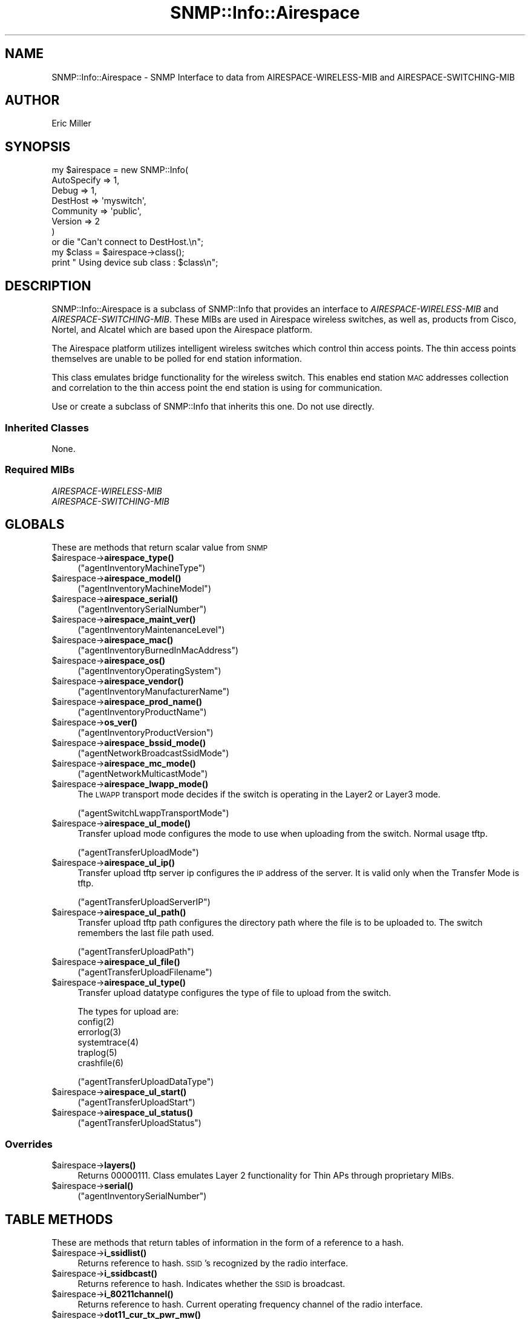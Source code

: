 .\" Automatically generated by Pod::Man 4.14 (Pod::Simple 3.40)
.\"
.\" Standard preamble:
.\" ========================================================================
.de Sp \" Vertical space (when we can't use .PP)
.if t .sp .5v
.if n .sp
..
.de Vb \" Begin verbatim text
.ft CW
.nf
.ne \\$1
..
.de Ve \" End verbatim text
.ft R
.fi
..
.\" Set up some character translations and predefined strings.  \*(-- will
.\" give an unbreakable dash, \*(PI will give pi, \*(L" will give a left
.\" double quote, and \*(R" will give a right double quote.  \*(C+ will
.\" give a nicer C++.  Capital omega is used to do unbreakable dashes and
.\" therefore won't be available.  \*(C` and \*(C' expand to `' in nroff,
.\" nothing in troff, for use with C<>.
.tr \(*W-
.ds C+ C\v'-.1v'\h'-1p'\s-2+\h'-1p'+\s0\v'.1v'\h'-1p'
.ie n \{\
.    ds -- \(*W-
.    ds PI pi
.    if (\n(.H=4u)&(1m=24u) .ds -- \(*W\h'-12u'\(*W\h'-12u'-\" diablo 10 pitch
.    if (\n(.H=4u)&(1m=20u) .ds -- \(*W\h'-12u'\(*W\h'-8u'-\"  diablo 12 pitch
.    ds L" ""
.    ds R" ""
.    ds C` ""
.    ds C' ""
'br\}
.el\{\
.    ds -- \|\(em\|
.    ds PI \(*p
.    ds L" ``
.    ds R" ''
.    ds C`
.    ds C'
'br\}
.\"
.\" Escape single quotes in literal strings from groff's Unicode transform.
.ie \n(.g .ds Aq \(aq
.el       .ds Aq '
.\"
.\" If the F register is >0, we'll generate index entries on stderr for
.\" titles (.TH), headers (.SH), subsections (.SS), items (.Ip), and index
.\" entries marked with X<> in POD.  Of course, you'll have to process the
.\" output yourself in some meaningful fashion.
.\"
.\" Avoid warning from groff about undefined register 'F'.
.de IX
..
.nr rF 0
.if \n(.g .if rF .nr rF 1
.if (\n(rF:(\n(.g==0)) \{\
.    if \nF \{\
.        de IX
.        tm Index:\\$1\t\\n%\t"\\$2"
..
.        if !\nF==2 \{\
.            nr % 0
.            nr F 2
.        \}
.    \}
.\}
.rr rF
.\"
.\" Accent mark definitions (@(#)ms.acc 1.5 88/02/08 SMI; from UCB 4.2).
.\" Fear.  Run.  Save yourself.  No user-serviceable parts.
.    \" fudge factors for nroff and troff
.if n \{\
.    ds #H 0
.    ds #V .8m
.    ds #F .3m
.    ds #[ \f1
.    ds #] \fP
.\}
.if t \{\
.    ds #H ((1u-(\\\\n(.fu%2u))*.13m)
.    ds #V .6m
.    ds #F 0
.    ds #[ \&
.    ds #] \&
.\}
.    \" simple accents for nroff and troff
.if n \{\
.    ds ' \&
.    ds ` \&
.    ds ^ \&
.    ds , \&
.    ds ~ ~
.    ds /
.\}
.if t \{\
.    ds ' \\k:\h'-(\\n(.wu*8/10-\*(#H)'\'\h"|\\n:u"
.    ds ` \\k:\h'-(\\n(.wu*8/10-\*(#H)'\`\h'|\\n:u'
.    ds ^ \\k:\h'-(\\n(.wu*10/11-\*(#H)'^\h'|\\n:u'
.    ds , \\k:\h'-(\\n(.wu*8/10)',\h'|\\n:u'
.    ds ~ \\k:\h'-(\\n(.wu-\*(#H-.1m)'~\h'|\\n:u'
.    ds / \\k:\h'-(\\n(.wu*8/10-\*(#H)'\z\(sl\h'|\\n:u'
.\}
.    \" troff and (daisy-wheel) nroff accents
.ds : \\k:\h'-(\\n(.wu*8/10-\*(#H+.1m+\*(#F)'\v'-\*(#V'\z.\h'.2m+\*(#F'.\h'|\\n:u'\v'\*(#V'
.ds 8 \h'\*(#H'\(*b\h'-\*(#H'
.ds o \\k:\h'-(\\n(.wu+\w'\(de'u-\*(#H)/2u'\v'-.3n'\*(#[\z\(de\v'.3n'\h'|\\n:u'\*(#]
.ds d- \h'\*(#H'\(pd\h'-\w'~'u'\v'-.25m'\f2\(hy\fP\v'.25m'\h'-\*(#H'
.ds D- D\\k:\h'-\w'D'u'\v'-.11m'\z\(hy\v'.11m'\h'|\\n:u'
.ds th \*(#[\v'.3m'\s+1I\s-1\v'-.3m'\h'-(\w'I'u*2/3)'\s-1o\s+1\*(#]
.ds Th \*(#[\s+2I\s-2\h'-\w'I'u*3/5'\v'-.3m'o\v'.3m'\*(#]
.ds ae a\h'-(\w'a'u*4/10)'e
.ds Ae A\h'-(\w'A'u*4/10)'E
.    \" corrections for vroff
.if v .ds ~ \\k:\h'-(\\n(.wu*9/10-\*(#H)'\s-2\u~\d\s+2\h'|\\n:u'
.if v .ds ^ \\k:\h'-(\\n(.wu*10/11-\*(#H)'\v'-.4m'^\v'.4m'\h'|\\n:u'
.    \" for low resolution devices (crt and lpr)
.if \n(.H>23 .if \n(.V>19 \
\{\
.    ds : e
.    ds 8 ss
.    ds o a
.    ds d- d\h'-1'\(ga
.    ds D- D\h'-1'\(hy
.    ds th \o'bp'
.    ds Th \o'LP'
.    ds ae ae
.    ds Ae AE
.\}
.rm #[ #] #H #V #F C
.\" ========================================================================
.\"
.IX Title "SNMP::Info::Airespace 3"
.TH SNMP::Info::Airespace 3 "2020-07-12" "perl v5.32.0" "User Contributed Perl Documentation"
.\" For nroff, turn off justification.  Always turn off hyphenation; it makes
.\" way too many mistakes in technical documents.
.if n .ad l
.nh
.SH "NAME"
SNMP::Info::Airespace \- SNMP Interface to data from AIRESPACE\-WIRELESS\-MIB
and AIRESPACE\-SWITCHING\-MIB
.SH "AUTHOR"
.IX Header "AUTHOR"
Eric Miller
.SH "SYNOPSIS"
.IX Header "SYNOPSIS"
.Vb 7
\&    my $airespace = new SNMP::Info(
\&                          AutoSpecify => 1,
\&                          Debug       => 1,
\&                          DestHost    => \*(Aqmyswitch\*(Aq,
\&                          Community   => \*(Aqpublic\*(Aq,
\&                          Version     => 2
\&                        )
\&
\&    or die "Can\*(Aqt connect to DestHost.\en";
\&
\&    my $class = $airespace\->class();
\&    print " Using device sub class : $class\en";
.Ve
.SH "DESCRIPTION"
.IX Header "DESCRIPTION"
SNMP::Info::Airespace is a subclass of SNMP::Info that provides an interface
to \fIAIRESPACE-WIRELESS-MIB\fR and \fIAIRESPACE-SWITCHING-MIB\fR.  These MIBs are
used in Airespace wireless switches, as well as, products from Cisco, Nortel,
and Alcatel which are based upon the Airespace platform.
.PP
The Airespace platform utilizes intelligent wireless switches which control
thin access points.  The thin access points themselves are unable to be polled
for end station information.
.PP
This class emulates bridge functionality for the wireless switch. This enables
end station \s-1MAC\s0 addresses collection and correlation to the thin access point
the end station is using for communication.
.PP
Use or create a subclass of SNMP::Info that inherits this one.
Do not use directly.
.SS "Inherited Classes"
.IX Subsection "Inherited Classes"
.IP "None." 4
.IX Item "None."
.SS "Required MIBs"
.IX Subsection "Required MIBs"
.PD 0
.IP "\fIAIRESPACE-WIRELESS-MIB\fR" 4
.IX Item "AIRESPACE-WIRELESS-MIB"
.IP "\fIAIRESPACE-SWITCHING-MIB\fR" 4
.IX Item "AIRESPACE-SWITCHING-MIB"
.PD
.SH "GLOBALS"
.IX Header "GLOBALS"
These are methods that return scalar value from \s-1SNMP\s0
.ie n .IP "$airespace\->\fBairespace_type()\fR" 4
.el .IP "\f(CW$airespace\fR\->\fBairespace_type()\fR" 4
.IX Item "$airespace->airespace_type()"
(\f(CW\*(C`agentInventoryMachineType\*(C'\fR)
.ie n .IP "$airespace\->\fBairespace_model()\fR" 4
.el .IP "\f(CW$airespace\fR\->\fBairespace_model()\fR" 4
.IX Item "$airespace->airespace_model()"
(\f(CW\*(C`agentInventoryMachineModel\*(C'\fR)
.ie n .IP "$airespace\->\fBairespace_serial()\fR" 4
.el .IP "\f(CW$airespace\fR\->\fBairespace_serial()\fR" 4
.IX Item "$airespace->airespace_serial()"
(\f(CW\*(C`agentInventorySerialNumber\*(C'\fR)
.ie n .IP "$airespace\->\fBairespace_maint_ver()\fR" 4
.el .IP "\f(CW$airespace\fR\->\fBairespace_maint_ver()\fR" 4
.IX Item "$airespace->airespace_maint_ver()"
(\f(CW\*(C`agentInventoryMaintenanceLevel\*(C'\fR)
.ie n .IP "$airespace\->\fBairespace_mac()\fR" 4
.el .IP "\f(CW$airespace\fR\->\fBairespace_mac()\fR" 4
.IX Item "$airespace->airespace_mac()"
(\f(CW\*(C`agentInventoryBurnedInMacAddress\*(C'\fR)
.ie n .IP "$airespace\->\fBairespace_os()\fR" 4
.el .IP "\f(CW$airespace\fR\->\fBairespace_os()\fR" 4
.IX Item "$airespace->airespace_os()"
(\f(CW\*(C`agentInventoryOperatingSystem\*(C'\fR)
.ie n .IP "$airespace\->\fBairespace_vendor()\fR" 4
.el .IP "\f(CW$airespace\fR\->\fBairespace_vendor()\fR" 4
.IX Item "$airespace->airespace_vendor()"
(\f(CW\*(C`agentInventoryManufacturerName\*(C'\fR)
.ie n .IP "$airespace\->\fBairespace_prod_name()\fR" 4
.el .IP "\f(CW$airespace\fR\->\fBairespace_prod_name()\fR" 4
.IX Item "$airespace->airespace_prod_name()"
(\f(CW\*(C`agentInventoryProductName\*(C'\fR)
.ie n .IP "$airespace\->\fBos_ver()\fR" 4
.el .IP "\f(CW$airespace\fR\->\fBos_ver()\fR" 4
.IX Item "$airespace->os_ver()"
(\f(CW\*(C`agentInventoryProductVersion\*(C'\fR)
.ie n .IP "$airespace\->\fBairespace_bssid_mode()\fR" 4
.el .IP "\f(CW$airespace\fR\->\fBairespace_bssid_mode()\fR" 4
.IX Item "$airespace->airespace_bssid_mode()"
(\f(CW\*(C`agentNetworkBroadcastSsidMode\*(C'\fR)
.ie n .IP "$airespace\->\fBairespace_mc_mode()\fR" 4
.el .IP "\f(CW$airespace\fR\->\fBairespace_mc_mode()\fR" 4
.IX Item "$airespace->airespace_mc_mode()"
(\f(CW\*(C`agentNetworkMulticastMode\*(C'\fR)
.ie n .IP "$airespace\->\fBairespace_lwapp_mode()\fR" 4
.el .IP "\f(CW$airespace\fR\->\fBairespace_lwapp_mode()\fR" 4
.IX Item "$airespace->airespace_lwapp_mode()"
The \s-1LWAPP\s0 transport mode decides if the switch is operating in the Layer2 or
Layer3 mode.
.Sp
(\f(CW\*(C`agentSwitchLwappTransportMode\*(C'\fR)
.ie n .IP "$airespace\->\fBairespace_ul_mode()\fR" 4
.el .IP "\f(CW$airespace\fR\->\fBairespace_ul_mode()\fR" 4
.IX Item "$airespace->airespace_ul_mode()"
Transfer upload mode configures the mode to use when uploading from the
switch.  Normal usage tftp.
.Sp
(\f(CW\*(C`agentTransferUploadMode\*(C'\fR)
.ie n .IP "$airespace\->\fBairespace_ul_ip()\fR" 4
.el .IP "\f(CW$airespace\fR\->\fBairespace_ul_ip()\fR" 4
.IX Item "$airespace->airespace_ul_ip()"
Transfer upload tftp server ip configures the \s-1IP\s0 address of the server. It is
valid only when the Transfer Mode is tftp.
.Sp
(\f(CW\*(C`agentTransferUploadServerIP\*(C'\fR)
.ie n .IP "$airespace\->\fBairespace_ul_path()\fR" 4
.el .IP "\f(CW$airespace\fR\->\fBairespace_ul_path()\fR" 4
.IX Item "$airespace->airespace_ul_path()"
Transfer upload tftp path configures the directory path where the file is to
be uploaded to. The switch remembers the last file path used.
.Sp
(\f(CW\*(C`agentTransferUploadPath\*(C'\fR)
.ie n .IP "$airespace\->\fBairespace_ul_file()\fR" 4
.el .IP "\f(CW$airespace\fR\->\fBairespace_ul_file()\fR" 4
.IX Item "$airespace->airespace_ul_file()"
(\f(CW\*(C`agentTransferUploadFilename\*(C'\fR)
.ie n .IP "$airespace\->\fBairespace_ul_type()\fR" 4
.el .IP "\f(CW$airespace\fR\->\fBairespace_ul_type()\fR" 4
.IX Item "$airespace->airespace_ul_type()"
Transfer upload datatype configures the type of file to upload from the
switch.
.Sp
.Vb 6
\&    The types for upload are:
\&    config(2)
\&    errorlog(3)
\&    systemtrace(4)
\&    traplog(5)
\&    crashfile(6)
.Ve
.Sp
(\f(CW\*(C`agentTransferUploadDataType\*(C'\fR)
.ie n .IP "$airespace\->\fBairespace_ul_start()\fR" 4
.el .IP "\f(CW$airespace\fR\->\fBairespace_ul_start()\fR" 4
.IX Item "$airespace->airespace_ul_start()"
(\f(CW\*(C`agentTransferUploadStart\*(C'\fR)
.ie n .IP "$airespace\->\fBairespace_ul_status()\fR" 4
.el .IP "\f(CW$airespace\fR\->\fBairespace_ul_status()\fR" 4
.IX Item "$airespace->airespace_ul_status()"
(\f(CW\*(C`agentTransferUploadStatus\*(C'\fR)
.SS "Overrides"
.IX Subsection "Overrides"
.ie n .IP "$airespace\->\fBlayers()\fR" 4
.el .IP "\f(CW$airespace\fR\->\fBlayers()\fR" 4
.IX Item "$airespace->layers()"
Returns 00000111.  Class emulates Layer 2 functionality for Thin APs through
proprietary MIBs.
.ie n .IP "$airespace\->\fBserial()\fR" 4
.el .IP "\f(CW$airespace\fR\->\fBserial()\fR" 4
.IX Item "$airespace->serial()"
(\f(CW\*(C`agentInventorySerialNumber\*(C'\fR)
.SH "TABLE METHODS"
.IX Header "TABLE METHODS"
These are methods that return tables of information in the form of a reference
to a hash.
.ie n .IP "$airespace\->\fBi_ssidlist()\fR" 4
.el .IP "\f(CW$airespace\fR\->\fBi_ssidlist()\fR" 4
.IX Item "$airespace->i_ssidlist()"
Returns reference to hash.  \s-1SSID\s0's recognized by the radio interface.
.ie n .IP "$airespace\->\fBi_ssidbcast()\fR" 4
.el .IP "\f(CW$airespace\fR\->\fBi_ssidbcast()\fR" 4
.IX Item "$airespace->i_ssidbcast()"
Returns reference to hash.  Indicates whether the \s-1SSID\s0 is broadcast.
.ie n .IP "$airespace\->\fBi_80211channel()\fR" 4
.el .IP "\f(CW$airespace\fR\->\fBi_80211channel()\fR" 4
.IX Item "$airespace->i_80211channel()"
Returns reference to hash.  Current operating frequency channel of the radio
interface.
.ie n .IP "$airespace\->\fBdot11_cur_tx_pwr_mw()\fR" 4
.el .IP "\f(CW$airespace\fR\->\fBdot11_cur_tx_pwr_mw()\fR" 4
.IX Item "$airespace->dot11_cur_tx_pwr_mw()"
Returns reference to hash.  Current transmit power, in milliwatts, of the
radio interface.
.ie n .IP "$airespace\->\fBi_ssidmac()\fR" 4
.el .IP "\f(CW$airespace\fR\->\fBi_ssidmac()\fR" 4
.IX Item "$airespace->i_ssidmac()"
With the same keys as i_ssidlist, returns the Basic service set
identification (\s-1BSSID\s0), \s-1MAC\s0 address, the \s-1AP\s0 is using for the \s-1SSID.\s0
.ie n .SS "Dot11 Ess Table  (""bsnDot11EssTable"")"
.el .SS "Dot11 Ess Table  (\f(CWbsnDot11EssTable\fP)"
.IX Subsection "Dot11 Ess Table (bsnDot11EssTable)"
Ess(\s-1WLAN\s0) Configuration Table. Maximum of 17 WLANs can be created on
Airespace Switch. Index of 17 is reserved for \s-1WLAN\s0 for Third Party
APs(non\-Airespace APs).
.ie n .IP "$airespace\->\fBairespace_ess_idx()\fR" 4
.el .IP "\f(CW$airespace\fR\->\fBairespace_ess_idx()\fR" 4
.IX Item "$airespace->airespace_ess_idx()"
(\f(CW\*(C`bsnDot11EssIndex\*(C'\fR)
.ie n .IP "$airespace\->\fBairespace_ess_ssid()\fR" 4
.el .IP "\f(CW$airespace\fR\->\fBairespace_ess_ssid()\fR" 4
.IX Item "$airespace->airespace_ess_ssid()"
\&\s-1SSID\s0 assigned to \s-1ESS\s0(\s-1WLAN\s0)
.Sp
(\f(CW\*(C`bsnDot11EssSsid\*(C'\fR)
.ie n .IP "$airespace\->\fBairespace_ess_macflt()\fR" 4
.el .IP "\f(CW$airespace\fR\->\fBairespace_ess_macflt()\fR" 4
.IX Item "$airespace->airespace_ess_macflt()"
Select to filter clients by \s-1MAC\s0 address.  By selecting this Security, you need
to create \s-1MAC\s0 Filters in \f(CW\*(C`bsnUsersTable\*(C'\fR or have \s-1MAC\s0 Filters configured on
Radius Servers specified in \f(CW\*(C`bsnRadiusAuthenticationTable\*(C'\fR
.Sp
(\f(CW\*(C`bsnDot11EssMacFiltering\*(C'\fR)
.ie n .IP "$airespace\->\fBairespace_ess_status()\fR" 4
.el .IP "\f(CW$airespace\fR\->\fBairespace_ess_status()\fR" 4
.IX Item "$airespace->airespace_ess_status()"
Administrative Status of \s-1ESS\s0(\s-1WLAN\s0).
.Sp
(\f(CW\*(C`bsnDot11EssAdminStatus\*(C'\fR)
.ie n .IP "$airespace\->\fBairespace_ess_sec_auth()\fR" 4
.el .IP "\f(CW$airespace\fR\->\fBairespace_ess_sec_auth()\fR" 4
.IX Item "$airespace->airespace_ess_sec_auth()"
Type of 802.11 Authentication.
.Sp
(\f(CW\*(C`bsnDot11EssSecurityAuthType\*(C'\fR)
.ie n .IP "$airespace\->\fBairespace_ess_radio_pol()\fR" 4
.el .IP "\f(CW$airespace\fR\->\fBairespace_ess_radio_pol()\fR" 4
.IX Item "$airespace->airespace_ess_radio_pol()"
Radio Policy for a \s-1WLAN.\s0 It can either be All where it will be applicable
to \s-1ALL\s0 types of protocols or it can be set to apply to combinations of
802.11a, 802.11b, 802.11g.
.Sp
(\f(CW\*(C`bsnDot11EssRadioPolicy\*(C'\fR)
.ie n .IP "$airespace\->\fBairespace_ess_qos()\fR" 4
.el .IP "\f(CW$airespace\fR\->\fBairespace_ess_qos()\fR" 4
.IX Item "$airespace->airespace_ess_qos()"
Quality of Service for a \s-1WLAN.\s0
.Sp
(\f(CW\*(C`bsnDot11EssQualityOfService\*(C'\fR)
.ie n .IP "$airespace\->\fBairespace_ess_ifname()\fR" 4
.el .IP "\f(CW$airespace\fR\->\fBairespace_ess_ifname()\fR" 4
.IX Item "$airespace->airespace_ess_ifname()"
Name of the interface used by this \s-1WLAN.\s0
.Sp
(\f(CW\*(C`bsnDot11EssInterfaceName\*(C'\fR)
.ie n .IP "$airespace\->\fBairespace_ess_aclname()\fR" 4
.el .IP "\f(CW$airespace\fR\->\fBairespace_ess_aclname()\fR" 4
.IX Item "$airespace->airespace_ess_aclname()"
Name of \s-1ACL\s0 for the \s-1WLAN.\s0 This is applicable only when Web Authentication is
enabled.
.Sp
(\f(CW\*(C`bsnDot11EssAclName\*(C'\fR)
.ie n .IP "$airespace\->\fBairespace_ess_bcast()\fR" 4
.el .IP "\f(CW$airespace\fR\->\fBairespace_ess_bcast()\fR" 4
.IX Item "$airespace->airespace_ess_bcast()"
This attribute when enabled allows the switch to broadcast this \s-1SSID.\s0
.Sp
(\f(CW\*(C`bsnDot11EssBroadcastSsid\*(C'\fR)
.ie n .SS "\s-1AP\s0 Table (""bsnAPTable"")"
.el .SS "\s-1AP\s0 Table (\f(CWbsnAPTable\fP)"
.IX Subsection "AP Table (bsnAPTable)"
Table of Airespace APs managed by this Airespace Switch.
.ie n .IP "$airespace\->\fBairespace_ap_mac()\fR" 4
.el .IP "\f(CW$airespace\fR\->\fBairespace_ap_mac()\fR" 4
.IX Item "$airespace->airespace_ap_mac()"
The \s-1MAC\s0 address of the 802.3 interface of the \s-1AP.\s0
.Sp
(\f(CW\*(C`bsnAPDot3MacAddress\*(C'\fR)
.ie n .IP "$airespace\->\fBairespace_ap_name()\fR" 4
.el .IP "\f(CW$airespace\fR\->\fBairespace_ap_name()\fR" 4
.IX Item "$airespace->airespace_ap_name()"
Name assigned to this \s-1AP.\s0 If an \s-1AP\s0 is not configured its factory default name
will be ap:<last three byte of \s-1MAC\s0 Address>.  e.g. ap:af:12:be
.Sp
(\f(CW\*(C`bsnAPName\*(C'\fR)
.ie n .IP "$airespace\->\fBairespace_ap_ip()\fR" 4
.el .IP "\f(CW$airespace\fR\->\fBairespace_ap_ip()\fR" 4
.IX Item "$airespace->airespace_ap_ip()"
Ip address of the \s-1AP.\s0 This will not be available when the switch is operating
in the Layer2 mode. In this case, the attribute will return 0 as value.
.Sp
(\f(CW\*(C`bsnApIpAddress\*(C'\fR)
.ie n .IP "$airespace\->\fBairespace_ap_loc()\fR" 4
.el .IP "\f(CW$airespace\fR\->\fBairespace_ap_loc()\fR" 4
.IX Item "$airespace->airespace_ap_loc()"
User specified location of this \s-1AP.\s0
.Sp
(\f(CW\*(C`bsnAPLocation\*(C'\fR)
.ie n .IP "$airespace\->\fBairespace_ap_sw()\fR" 4
.el .IP "\f(CW$airespace\fR\->\fBairespace_ap_sw()\fR" 4
.IX Item "$airespace->airespace_ap_sw()"
(\f(CW\*(C`bsnAPSoftwareVersion\*(C'\fR)
.ie n .IP "$airespace\->\fBairespace_ap_fw()\fR" 4
.el .IP "\f(CW$airespace\fR\->\fBairespace_ap_fw()\fR" 4
.IX Item "$airespace->airespace_ap_fw()"
(\f(CW\*(C`bsnAPBootVersion\*(C'\fR)
.ie n .IP "$airespace\->\fBairespace_ap_model()\fR" 4
.el .IP "\f(CW$airespace\fR\->\fBairespace_ap_model()\fR" 4
.IX Item "$airespace->airespace_ap_model()"
(\f(CW\*(C`bsnAPModel\*(C'\fR)
.ie n .IP "$airespace\->\fBairespace_ap_serial()\fR" 4
.el .IP "\f(CW$airespace\fR\->\fBairespace_ap_serial()\fR" 4
.IX Item "$airespace->airespace_ap_serial()"
(\f(CW\*(C`bsnAPSerialNumber\*(C'\fR)
.ie n .IP "$airespace\->\fBairespace_ap_type()\fR" 4
.el .IP "\f(CW$airespace\fR\->\fBairespace_ap_type()\fR" 4
.IX Item "$airespace->airespace_ap_type()"
(\f(CW\*(C`bsnAPType\*(C'\fR)
.ie n .IP "$airespace\->\fBairespace_ap_status()\fR" 4
.el .IP "\f(CW$airespace\fR\->\fBairespace_ap_status()\fR" 4
.IX Item "$airespace->airespace_ap_status()"
(\f(CW\*(C`bsnAPAdminStatus\*(C'\fR)
.ie n .SS "\s-1AP\s0 Interface Table (""bsnAPIfTable"")"
.el .SS "\s-1AP\s0 Interface Table (\f(CWbsnAPIfTable\fP)"
.IX Subsection "AP Interface Table (bsnAPIfTable)"
Table of 802.11 interfaces in an Airespace APs.
.ie n .IP "$airespace\->\fBairespace_apif_slot()\fR" 4
.el .IP "\f(CW$airespace\fR\->\fBairespace_apif_slot()\fR" 4
.IX Item "$airespace->airespace_apif_slot()"
The slot Id of this interface. Value will be 0 for a 802.11a (5Ghz) interface
and will be 1 for 802.11b/g (2.4Ghz) interface.
.Sp
(\f(CW\*(C`bsnAPIfSlotId\*(C'\fR)
.ie n .IP "$airespace\->\fBairespace_apif_type()\fR" 4
.el .IP "\f(CW$airespace\fR\->\fBairespace_apif_type()\fR" 4
.IX Item "$airespace->airespace_apif_type()"
(\f(CW\*(C`bsnAPIfType\*(C'\fR)
.ie n .IP "$airespace\->\fBairespace_apif_ch_num()\fR" 4
.el .IP "\f(CW$airespace\fR\->\fBairespace_apif_ch_num()\fR" 4
.IX Item "$airespace->airespace_apif_ch_num()"
(\f(CW\*(C`bsnAPIfPhyChannelNumber\*(C'\fR)
.ie n .IP "$airespace\->\fBairespace_apif_power()\fR" 4
.el .IP "\f(CW$airespace\fR\->\fBairespace_apif_power()\fR" 4
.IX Item "$airespace->airespace_apif_power()"
The transmit power level N currently being used to transmit data.
.Sp
(\f(CW\*(C`bsnAPIfPhyTxPowerLevel\*(C'\fR)
.ie n .IP "$airespace\->\fBairespace_apif()\fR" 4
.el .IP "\f(CW$airespace\fR\->\fBairespace_apif()\fR" 4
.IX Item "$airespace->airespace_apif()"
(\f(CW\*(C`bsnAPIfOperStatus\*(C'\fR)
.ie n .IP "$airespace\->\fBairespace_apif_oride()\fR" 4
.el .IP "\f(CW$airespace\fR\->\fBairespace_apif_oride()\fR" 4
.IX Item "$airespace->airespace_apif_oride()"
This flag when disabled implies that all WLANs are available from this radio.
However, if this is enabled, then only those WLANs that appear in the
(\f(CW\*(C`bsnApIfWlanOverrideTable\*(C'\fR) will be available from this radio.
.Sp
(\f(CW\*(C`bsnAPIfWlanOverride\*(C'\fR)
.ie n .IP "$airespace\->\fBairespace_apif_admin()\fR" 4
.el .IP "\f(CW$airespace\fR\->\fBairespace_apif_admin()\fR" 4
.IX Item "$airespace->airespace_apif_admin()"
(\f(CW\*(C`bsnAPIfAdminStatus\*(C'\fR)
.ie n .IP "$airespace\->\fBairespace_apif_a_pwr()\fR" 4
.el .IP "\f(CW$airespace\fR\->\fBairespace_apif_a_pwr()\fR" 4
.IX Item "$airespace->airespace_apif_a_pwr()"
List of comma separated absolute power levels supported by the radio.
.Sp
(\f(CW\*(C`bsnAPIfAbsolutePowerList\*(C'\fR)
.ie n .SS "Mobile Station Table (""bsnMobileStationTable"")"
.el .SS "Mobile Station Table (\f(CWbsnMobileStationTable\fP)"
.IX Subsection "Mobile Station Table (bsnMobileStationTable)"
.ie n .IP "$airespace\->\fBairespace_sta_mac()\fR" 4
.el .IP "\f(CW$airespace\fR\->\fBairespace_sta_mac()\fR" 4
.IX Item "$airespace->airespace_sta_mac()"
Mac Address of the \s-1AP\s0 on which Mobile Station is associated.
.Sp
(\f(CW\*(C`bsnMobileStationAPMacAddr\*(C'\fR)
.ie n .IP "$airespace\->\fBairespace_sta_slot()\fR" 4
.el .IP "\f(CW$airespace\fR\->\fBairespace_sta_slot()\fR" 4
.IX Item "$airespace->airespace_sta_slot()"
Slot Id of \s-1AP\s0 If on which mobile station is associated.
.Sp
(\f(CW\*(C`bsnMobileStationAPIfSlotId\*(C'\fR)
.ie n .IP "$airespace\->\fBairespace_sta_ess_idx()\fR" 4
.el .IP "\f(CW$airespace\fR\->\fBairespace_sta_ess_idx()\fR" 4
.IX Item "$airespace->airespace_sta_ess_idx()"
Ess Index of the Wlan(\s-1SSID\s0) that is being used by Mobile Station to connect
to the \s-1AP.\s0
.Sp
(\f(CW\*(C`bsnMobileStationEssIndex\*(C'\fR)
.ie n .IP "$airespace\->\fBairespace_sta_ssid()\fR" 4
.el .IP "\f(CW$airespace\fR\->\fBairespace_sta_ssid()\fR" 4
.IX Item "$airespace->airespace_sta_ssid()"
The \s-1SSID\s0 Advertised by the Mobile Station.
.Sp
(\f(CW\*(C`bsnMobileStationSsid\*(C'\fR)
.ie n .IP "$airespace\->\fBairespace_sta_delete()\fR" 4
.el .IP "\f(CW$airespace\fR\->\fBairespace_sta_delete()\fR" 4
.IX Item "$airespace->airespace_sta_delete()"
Action to Deauthenticate the Mobile Station. Set the State to delete.
.Sp
(\f(CW\*(C`bsnMobileStationDeleteAction\*(C'\fR)
.ie n .SS "Users Table (""bsnUsersTable"")"
.el .SS "Users Table (\f(CWbsnUsersTable\fP)"
.IX Subsection "Users Table (bsnUsersTable)"
The (conceptual) table listing Wlan Users.
.ie n .IP "$airespace\->\fBairespace_user_name()\fR" 4
.el .IP "\f(CW$airespace\fR\->\fBairespace_user_name()\fR" 4
.IX Item "$airespace->airespace_user_name()"
User name.  For \s-1MAC\s0 filters, this will be the \s-1MAC\s0 address (e.g. 000123456789).
.Sp
(\f(CW\*(C`bsnUserName\*(C'\fR)
.ie n .IP "$airespace\->\fBairespace_user_pw()\fR" 4
.el .IP "\f(CW$airespace\fR\->\fBairespace_user_pw()\fR" 4
.IX Item "$airespace->airespace_user_pw()"
User Password.  For \s-1MAC\s0 filters, this will be \*(L"nopassword\*(R".
.Sp
(\f(CW\*(C`bsnUserPassword\*(C'\fR)
.ie n .IP "$airespace\->\fBairespace_user_ess_idx()\fR" 4
.el .IP "\f(CW$airespace\fR\->\fBairespace_user_ess_idx()\fR" 4
.IX Item "$airespace->airespace_user_ess_idx()"
User \s-1WLAN ID.\s0 Value 0 implies that this applies to any \s-1WLAN ID.\s0
.Sp
(\f(CW\*(C`bsnUserEssIndex\*(C'\fR)
.ie n .IP "$airespace\->\fBairespace_user_access()\fR" 4
.el .IP "\f(CW$airespace\fR\->\fBairespace_user_access()\fR" 4
.IX Item "$airespace->airespace_user_access()"
For \s-1MAC\s0 filters, this will be \*(L"readOnly\*(R".
.Sp
(\f(CW\*(C`bsnUserAccessMode\*(C'\fR)
.ie n .IP "$airespace\->\fBairespace_user_type()\fR" 4
.el .IP "\f(CW$airespace\fR\->\fBairespace_user_type()\fR" 4
.IX Item "$airespace->airespace_user_type()"
User Access Mode. For \s-1MAC\s0 filters, this will be \*(L"macFilter\*(R".
.Sp
(\f(CW\*(C`bsnUserType\*(C'\fR)
.ie n .IP "$airespace\->\fBairespace_user_ifname()\fR" 4
.el .IP "\f(CW$airespace\fR\->\fBairespace_user_ifname()\fR" 4
.IX Item "$airespace->airespace_user_ifname()"
\&\s-1ACL\s0 for \s-1MAC\s0 Filters.  An interface name from \f(CW\*(C`agentInterfaceConfigTable\*(C'\fR
.Sp
(\f(CW\*(C`bsnUserInterfaceName\*(C'\fR)
.ie n .IP "$airespace\->\fBairespace_user_rstat()\fR" 4
.el .IP "\f(CW$airespace\fR\->\fBairespace_user_rstat()\fR" 4
.IX Item "$airespace->airespace_user_rstat()"
(\f(CW\*(C`bsnUserRowStatus\*(C'\fR)
.ie n .SS "Black List Client Table (""bsnBlackListClientTable"")"
.el .SS "Black List Client Table (\f(CWbsnBlackListClientTable\fP)"
.IX Subsection "Black List Client Table (bsnBlackListClientTable)"
The table listing Wlan Black Listed Clients
.ie n .IP "$airespace\->\fBairespace_bl_mac()\fR" 4
.el .IP "\f(CW$airespace\fR\->\fBairespace_bl_mac()\fR" 4
.IX Item "$airespace->airespace_bl_mac()"
(\f(CW\*(C`bsnBlackListClientMacAddress\*(C'\fR)
.ie n .IP "$airespace\->\fBairespace_bl_descr()\fR" 4
.el .IP "\f(CW$airespace\fR\->\fBairespace_bl_descr()\fR" 4
.IX Item "$airespace->airespace_bl_descr()"
(\f(CW\*(C`bsnBlackListClientDescription\*(C'\fR)
.ie n .IP "$airespace\->\fBairespace_bl_rstat()\fR" 4
.el .IP "\f(CW$airespace\fR\->\fBairespace_bl_rstat()\fR" 4
.IX Item "$airespace->airespace_bl_rstat()"
(\f(CW\*(C`bsnBlackListClientRowStatus\*(C'\fR)
.ie n .SS "\s-1AP\s0 Interface \s-1WLAN\s0 Override Table (""bsnAPIfWlanOverrideTable"")"
.el .SS "\s-1AP\s0 Interface \s-1WLAN\s0 Override Table (\f(CWbsnAPIfWlanOverrideTable\fP)"
.IX Subsection "AP Interface WLAN Override Table (bsnAPIfWlanOverrideTable)"
Each entry represents an \s-1SSID\s0 added to the \s-1AP\s0 when the attribute
\&\f(CW\*(C`bsnAPIfWlanOverride\*(C'\fR on the radio is enabled.  This means only those WLANs
on the switch that are added to this table will be available on such a radio.
.ie n .IP "$airespace\->\fBairespace_oride_id()\fR" 4
.el .IP "\f(CW$airespace\fR\->\fBairespace_oride_id()\fR" 4
.IX Item "$airespace->airespace_oride_id()"
Index of the \s-1WLAN\s0 (\f(CW\*(C`bsnDot11EssIndex\*(C'\fR) added to the radio.
.Sp
(\f(CW\*(C`bsnAPIfWlanOverrideId\*(C'\fR)
.ie n .IP "$airespace\->\fBairespace_oride_ssid()\fR" 4
.el .IP "\f(CW$airespace\fR\->\fBairespace_oride_ssid()\fR" 4
.IX Item "$airespace->airespace_oride_ssid()"
\&\s-1SSID\s0 assigned to the override \s-1WLAN.\s0
.Sp
(\f(CW\*(C`bsnAPIfWlanOverrideSsid\*(C'\fR)
.ie n .SS "Interface Config Table (""agentInterfaceConfigTable"")"
.el .SS "Interface Config Table (\f(CWagentInterfaceConfigTable\fP)"
.IX Subsection "Interface Config Table (agentInterfaceConfigTable)"
A table of the switch's Interface Config entries. Typically, it will contain
entries	for Service Port Interface, \s-1DS\s0 Port Interface and Virtual Gateway
Interface apart from other entries.
.ie n .IP "$airespace\->\fBairespace_if_name()\fR" 4
.el .IP "\f(CW$airespace\fR\->\fBairespace_if_name()\fR" 4
.IX Item "$airespace->airespace_if_name()"
Interface Name. This values is 'management' for \s-1DS\s0 port, 'service\-port' for
service port and 'virtual' for virtual gateway. For other interfaces, the
name can be anything. These interfaces are already created by default.
.Sp
(\f(CW\*(C`agentInterfaceName\*(C'\fR)
.ie n .IP "$airespace\->\fBairespace_if_vlan()\fR" 4
.el .IP "\f(CW$airespace\fR\->\fBairespace_if_vlan()\fR" 4
.IX Item "$airespace->airespace_if_vlan()"
\&\s-1VLAN\s0 Id configured for the Interface.
.Sp
(\f(CW\*(C`agentInterfaceVlanId\*(C'\fR)
.ie n .IP "$airespace\->\fBairespace_if_type()\fR" 4
.el .IP "\f(CW$airespace\fR\->\fBairespace_if_type()\fR" 4
.IX Item "$airespace->airespace_if_type()"
The interface's type. The static type is set for the interfaces that are
created by default on the switch and these cannot be deleted. Any other
interface that is created is of type dynamic which can be deleted.
.Sp
(\f(CW\*(C`agentInterfaceType\*(C'\fR)
.ie n .IP "$airespace\->\fBairespace_if_mac()\fR" 4
.el .IP "\f(CW$airespace\fR\->\fBairespace_if_mac()\fR" 4
.IX Item "$airespace->airespace_if_mac()"
Interface \s-1MAC\s0 Address. This is only applicable in case of management and
service-port interfaces.
.Sp
(\f(CW\*(C`agentInterfaceMacAddress\*(C'\fR)
.ie n .IP "$airespace\->\fBairespace_if_ip()\fR" 4
.el .IP "\f(CW$airespace\fR\->\fBairespace_if_ip()\fR" 4
.IX Item "$airespace->airespace_if_ip()"
(\f(CW\*(C`agentInterfaceIPAddress\*(C'\fR)
.ie n .IP "$airespace\->\fBairespace_if_mask()\fR" 4
.el .IP "\f(CW$airespace\fR\->\fBairespace_if_mask()\fR" 4
.IX Item "$airespace->airespace_if_mask()"
(\f(CW\*(C`agentInterfaceIPNetmask\*(C'\fR)
.ie n .IP "$airespace\->\fBairespace_if_acl()\fR" 4
.el .IP "\f(CW$airespace\fR\->\fBairespace_if_acl()\fR" 4
.IX Item "$airespace->airespace_if_acl()"
Name of the Access Control List applied to the interface. This attribute is
applicable only to the management interface and other dynamic interfaces.
If it is required to remove the \s-1ACL\s0 name for an interface, it should be set
to an empty string.
.Sp
(\f(CW\*(C`agentInterfaceAclName\*(C'\fR)
.ie n .IP "$airespace\->\fBairespace_if_rstat()\fR" 4
.el .IP "\f(CW$airespace\fR\->\fBairespace_if_rstat()\fR" 4
.IX Item "$airespace->airespace_if_rstat()"
(\f(CW\*(C`agentInterfaceRowStatus\*(C'\fR)
.ie n .SS "Port Config Table (""agentPortConfigTable"")"
.el .SS "Port Config Table (\f(CWagentPortConfigTable\fP)"
.IX Subsection "Port Config Table (agentPortConfigTable)"
.ie n .IP "$airespace\->\fBairespace_duplex_admin()\fR" 4
.el .IP "\f(CW$airespace\fR\->\fBairespace_duplex_admin()\fR" 4
.IX Item "$airespace->airespace_duplex_admin()"
(\f(CW\*(C`agentPortPhysicalMode\*(C'\fR)
.ie n .IP "$airespace\->\fBairespace_duplex()\fR" 4
.el .IP "\f(CW$airespace\fR\->\fBairespace_duplex()\fR" 4
.IX Item "$airespace->airespace_duplex()"
(\f(CW\*(C`agentPortPhysicalStatus\*(C'\fR)
.SS "Overrides"
.IX Subsection "Overrides"
.ie n .IP "$airespace\->\fBi_index()\fR" 4
.el .IP "\f(CW$airespace\fR\->\fBi_index()\fR" 4
.IX Item "$airespace->i_index()"
Returns reference to map of IIDs to Interface index.
.Sp
Extends \f(CW\*(C`ifIndex\*(C'\fR to support thin APs and \s-1WLAN\s0 virtual interfaces as device
interfaces.
.ie n .IP "$airespace\->\fBinterfaces()\fR" 4
.el .IP "\f(CW$airespace\fR\->\fBinterfaces()\fR" 4
.IX Item "$airespace->interfaces()"
Returns reference to map of IIDs to ports.  Thin APs are implemented as device
interfaces.  The thin \s-1AP MAC\s0 address \fBairespace_ap_mac()\fR and Slot \s-1ID\s0
\&\fBairespace_apif_slot()\fR are used as the port identifier.  Virtual interfaces
use \fBairespace_if_name()\fR as the port identifier.
.ie n .IP "$airespace\->\fBi_name()\fR" 4
.el .IP "\f(CW$airespace\fR\->\fBi_name()\fR" 4
.IX Item "$airespace->i_name()"
Returns reference to map of IIDs to interface names.  Returns \f(CW\*(C`ifName\*(C'\fR for
Ethernet interfaces, \fBairespace_ap_name()\fR for thin \s-1AP\s0 interfaces, and
\&\fBairespace_if_name()\fR for virtual interfaces.
.ie n .IP "$airespace\->\fBi_description()\fR" 4
.el .IP "\f(CW$airespace\fR\->\fBi_description()\fR" 4
.IX Item "$airespace->i_description()"
Returns reference to map of IIDs to interface descriptions.  Returns
\&\f(CW\*(C`ifDescr\*(C'\fR for Ethernet interfaces, \fBairespace_ap_loc()\fR for thin \s-1AP\s0
interfaces, and \fBairespace_if_name()\fR for virtual interfaces.
.ie n .IP "$airespace\->\fBi_type()\fR" 4
.el .IP "\f(CW$airespace\fR\->\fBi_type()\fR" 4
.IX Item "$airespace->i_type()"
Returns reference to map of IIDs to interface types.  Returns \f(CW\*(C`ifType\*(C'\fR
for Ethernet interfaces, \fBairespace_apif_type()\fR for thin \s-1AP\s0 interfaces, and
\&\fBairespace_if_type()\fR for virtual interfaces.
.ie n .IP "$airespace\->\fBi_up()\fR" 4
.el .IP "\f(CW$airespace\fR\->\fBi_up()\fR" 4
.IX Item "$airespace->i_up()"
Returns reference to map of IIDs to link status of the interface.  Returns
\&\f(CW\*(C`ifOperStatus\*(C'\fR for Ethernet interfaces and \fBairespace_apif()\fR for thin \s-1AP\s0
interfaces.
.ie n .IP "$airespace\->\fBi_up_admin()\fR" 4
.el .IP "\f(CW$airespace\fR\->\fBi_up_admin()\fR" 4
.IX Item "$airespace->i_up_admin()"
Returns reference to map of IIDs to administrative status of the interface.
Returns \f(CW\*(C`ifAdminStatus\*(C'\fR for Ethernet interfaces and \fBairespace_apif_admin()\fR
for thin \s-1AP\s0 interfaces.
.ie n .IP "$airespace\->\fBi_mac()\fR" 4
.el .IP "\f(CW$airespace\fR\->\fBi_mac()\fR" 4
.IX Item "$airespace->i_mac()"
Returns reference to map of IIDs to \s-1MAC\s0 address of the interface.  Returns
\&\f(CW\*(C`ifPhysAddress\*(C'\fR for Ethernet interfaces and \fBairespace_if_mac()\fR for virtual
interfaces.
.ie n .IP "$airespace\->\fBi_vlan()\fR" 4
.el .IP "\f(CW$airespace\fR\->\fBi_vlan()\fR" 4
.IX Item "$airespace->i_vlan()"
Returns reference to map of IIDs to \s-1VLAN ID\s0 of the interface.  Returns
\&\fBairespace_if_vlan()\fR for virtual interfaces.
.ie n .IP "$airespace\->\fBi_duplex()\fR" 4
.el .IP "\f(CW$airespace\fR\->\fBi_duplex()\fR" 4
.IX Item "$airespace->i_duplex()"
Returns reference to map of IIDs to current link duplex.  Ethernet interfaces
only.
.ie n .IP "$airespace\->\fBi_duplex_admin()\fR" 4
.el .IP "\f(CW$airespace\fR\->\fBi_duplex_admin()\fR" 4
.IX Item "$airespace->i_duplex_admin()"
Returns reference to hash of IIDs to admin duplex setting.  Ethernet
interfaces only.
.ie n .IP "$airespace\->\fBip_index()\fR" 4
.el .IP "\f(CW$airespace\fR\->\fBip_index()\fR" 4
.IX Item "$airespace->ip_index()"
Extends table by mapping \fBairespace_if_ip()\fR to the interface \s-1IID.\s0
.ie n .IP "$airespace\->\fBip_netmask()\fR" 4
.el .IP "\f(CW$airespace\fR\->\fBip_netmask()\fR" 4
.IX Item "$airespace->ip_netmask()"
Extends \s-1IP\s0 table by mapping \fBairespace_if_mask()\fR to \fBairespace_if_ip()\fR
.ie n .IP "$airespace\->\fBbp_index()\fR" 4
.el .IP "\f(CW$airespace\fR\->\fBbp_index()\fR" 4
.IX Item "$airespace->bp_index()"
Simulates bridge \s-1MIB\s0 by returning reference to a hash mapping \fBi_index()\fR to
the interface iid.
.ie n .IP "$airespace\->\fBfw_port()\fR" 4
.el .IP "\f(CW$airespace\fR\->\fBfw_port()\fR" 4
.IX Item "$airespace->fw_port()"
Returns reference to a hash, value being \fBairespace_sta_mac()\fR and
\&\fBairespace_sta_slot()\fR combined to match the interface iid.
.ie n .IP "$airespace\->\fBfw_mac()\fR" 4
.el .IP "\f(CW$airespace\fR\->\fBfw_mac()\fR" 4
.IX Item "$airespace->fw_mac()"
(\f(CW\*(C`bsnMobileStationMacAddress\*(C'\fR)
.SS "Pseudo \fIENTITY-MIB\fP information"
.IX Subsection "Pseudo ENTITY-MIB information"
These methods emulate \fIENTITY-MIB\fR Physical Table methods using
\&\fIAIRESPACE-SWITCHING-MIB\fR and \fIAIRESPACE-WIRELESS-MIB\fR.  Thin APs are
included as subcomponents of the wireless controller.
.ie n .IP "$airespace\->\fBe_index()\fR" 4
.el .IP "\f(CW$airespace\fR\->\fBe_index()\fR" 4
.IX Item "$airespace->e_index()"
Returns reference to hash.  Key: \s-1IID\s0 and Value: Integer. The index for APs is
created with an integer representation of the last three octets of the
\&\s-1AP MAC\s0 address.
.ie n .IP "$airespace\->\fBe_class()\fR" 4
.el .IP "\f(CW$airespace\fR\->\fBe_class()\fR" 4
.IX Item "$airespace->e_class()"
Returns reference to hash.  Key: \s-1IID,\s0 Value: General hardware type.  Return ap
for wireless access points.
.ie n .IP "$airespace\->\fBe_descr()\fR" 4
.el .IP "\f(CW$airespace\fR\->\fBe_descr()\fR" 4
.IX Item "$airespace->e_descr()"
Returns reference to hash.  Key: \s-1IID,\s0 Value: Human friendly name.
.ie n .IP "$airespace\->\fBe_model()\fR" 4
.el .IP "\f(CW$airespace\fR\->\fBe_model()\fR" 4
.IX Item "$airespace->e_model()"
Returns reference to hash.  Key: \s-1IID,\s0 Value: Model name.
.ie n .IP "$airespace\->\fBe_name()\fR" 4
.el .IP "\f(CW$airespace\fR\->\fBe_name()\fR" 4
.IX Item "$airespace->e_name()"
More computer friendly name of entity.  Name is either '\s-1WLAN\s0 Controller' or
\&'\s-1AP\s0'.
.ie n .IP "$airespace\->\fBe_vendor()\fR" 4
.el .IP "\f(CW$airespace\fR\->\fBe_vendor()\fR" 4
.IX Item "$airespace->e_vendor()"
Returns reference to hash.  Key: \s-1IID,\s0 Value: cisco.
.ie n .IP "$airespace\->\fBe_serial()\fR" 4
.el .IP "\f(CW$airespace\fR\->\fBe_serial()\fR" 4
.IX Item "$airespace->e_serial()"
Returns reference to hash.  Key: \s-1IID,\s0 Value: Serial number.
.ie n .IP "$airespace\->\fBe_pos()\fR" 4
.el .IP "\f(CW$airespace\fR\->\fBe_pos()\fR" 4
.IX Item "$airespace->e_pos()"
Returns reference to hash.  Key: \s-1IID,\s0 Value: The relative position among all
entities sharing the same parent.
.ie n .IP "$airespace\->\fBe_type()\fR" 4
.el .IP "\f(CW$airespace\fR\->\fBe_type()\fR" 4
.IX Item "$airespace->e_type()"
Returns reference to hash.  Key: \s-1IID,\s0 Value: Type of component.
.ie n .IP "$airespace\->\fBe_fwver()\fR" 4
.el .IP "\f(CW$airespace\fR\->\fBe_fwver()\fR" 4
.IX Item "$airespace->e_fwver()"
Returns reference to hash.  Key: \s-1IID,\s0 Value: Firmware revision.
.ie n .IP "$airespace\->\fBe_swver()\fR" 4
.el .IP "\f(CW$airespace\fR\->\fBe_swver()\fR" 4
.IX Item "$airespace->e_swver()"
Returns reference to hash.  Key: \s-1IID,\s0 Value: Software revision.
.ie n .IP "$airespace\->\fBe_parent()\fR" 4
.el .IP "\f(CW$airespace\fR\->\fBe_parent()\fR" 4
.IX Item "$airespace->e_parent()"
Returns reference to hash.  Key: \s-1IID,\s0 Value: The value of \fBe_index()\fR for the
entity which 'contains' this entity.
.SS "Arp Cache Table Augmentation"
.IX Subsection "Arp Cache Table Augmentation"
The controller has knowledge of \s-1MAC\-\s0>\s-1IP\s0 mappings for wireless clients.
Augmenting the arp cache data with these \s-1MAC\-\s0>\s-1IP\s0 mappings enables visibility
for stations that only communicate locally.
.ie n .IP "$airespace\->\fBat_paddr()\fR" 4
.el .IP "\f(CW$airespace\fR\->\fBat_paddr()\fR" 4
.IX Item "$airespace->at_paddr()"
Adds \s-1MAC\s0 addresses extracted from the index of \f(CW\*(C`bsnMobileStationIpAddress\*(C'\fR.
.ie n .IP "$airespace\->\fBat_netaddr()\fR" 4
.el .IP "\f(CW$airespace\fR\->\fBat_netaddr()\fR" 4
.IX Item "$airespace->at_netaddr()"
Adds \s-1IP\s0 addresses from \f(CW\*(C`bsnMobileStationIpAddress\*(C'\fR.
.SH "Data Munging Callback Subroutines"
.IX Header "Data Munging Callback Subroutines"
.IP "\fBmunge_64bits()\fR" 4
.IX Item "munge_64bits()"
Truncate packet values to 32 bits.
